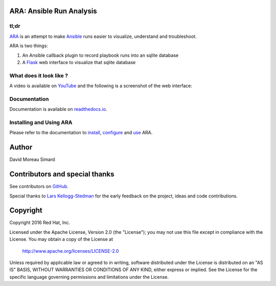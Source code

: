 ARA: Ansible Run Analysis
=========================
tl;dr
-----
ARA_ is an attempt to make Ansible_ runs easier to visualize, understand and
troubleshoot.

ARA is two things:

1. An Ansible callback plugin to record playbook runs into an sqlite database
2. A Flask_ web interface to visualize that sqlite database

.. _ARA: https://github.com/dmsimard/ara
.. _Ansible: https://www.ansible.com/
.. _Flask: http://flask.pocoo.org/

What does it look like ?
------------------------
A video is available on YouTube_ and the following is a screenshot of the
web interface:

.. image:: docs/images/preview.png

.. _YouTube: https://www.youtube.com/watch?v=K3jTqgm2YuY

Documentation
-------------
Documentation is available on `readthedocs.io`_.

.. _readthedocs.io: http://ara.readthedocs.io/en/latest/

Installing and Using ARA
------------------------
Please refer to the documentation to install_, configure_ and use_ ARA.

.. _install: http://ara.readthedocs.io/en/latest/install.html
.. _configure: http://ara.readthedocs.io/en/latest/configure.html
.. _use: http://ara.readthedocs.io/en/latest/use.html

Author
======
David Moreau Simard

Contributors and special thanks
===============================
See contributors on GitHub_.

Special thanks to `Lars Kellogg-Stedman`_ for the early feedback on the
project, ideas and code contributions.

.. _GitHub: https://github.com/dmsimard/ara/graphs/contributors
.. _Lars Kellogg-Stedman: http://blog.oddbit.com/

Copyright
=========
Copyright 2016 Red Hat, Inc.

Licensed under the Apache License, Version 2.0 (the "License");
you may not use this file except in compliance with the License.
You may obtain a copy of the License at

    http://www.apache.org/licenses/LICENSE-2.0

Unless required by applicable law or agreed to in writing, software
distributed under the License is distributed on an "AS IS" BASIS,
WITHOUT WARRANTIES OR CONDITIONS OF ANY KIND, either express or implied.
See the License for the specific language governing permissions and
limitations under the License.
